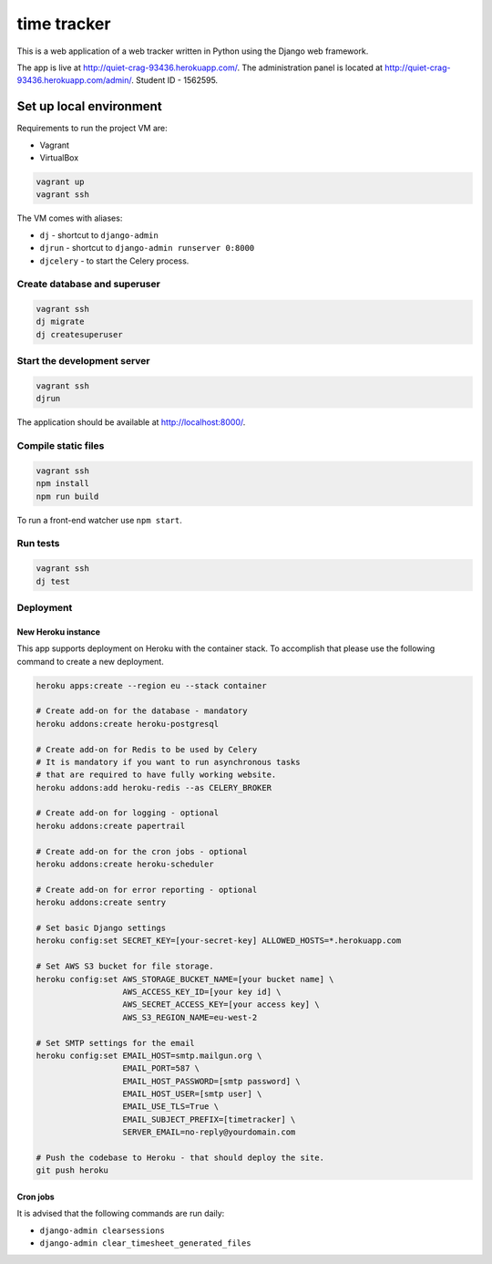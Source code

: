 ============
time tracker
============

This is a web application of a web tracker written in Python using the Django
web framework.

The app is live at http://quiet-crag-93436.herokuapp.com/. The administration
panel is located at http://quiet-crag-93436.herokuapp.com/admin/.
Student ID - 1562595.


Set up local environment
------------------------

Requirements to run the project VM are:

- Vagrant
- VirtualBox

.. code:: sh

   vagrant up
   vagrant ssh

The VM comes with aliases:

-  ``dj`` - shortcut to ``django-admin``
-  ``djrun`` - shortcut to ``django-admin runserver 0:8000``
-  ``djcelery`` - to start the Celery process.

Create database and superuser
~~~~~~~~~~~~~~~~~~~~~~~~~~~~~

.. code:: sh

   vagrant ssh
   dj migrate
   dj createsuperuser

Start the development server
~~~~~~~~~~~~~~~~~~~~~~~~~~~~

.. code:: sh

   vagrant ssh
   djrun

The application should be available at http://localhost:8000/.

Compile static files
~~~~~~~~~~~~~~~~~~~~

.. code:: sh

   vagrant ssh
   npm install
   npm run build

To run a front-end watcher use ``npm start``.


Run tests
~~~~~~~~

.. code:: sh

   vagrant ssh
   dj test

Deployment
~~~~~~~~~~

New Heroku instance
^^^^^^^^^^^^^^^^^^^

This app supports deployment on Heroku with the container stack. To accomplish
that please use the following command to create a new deployment.

.. code:: sh

   heroku apps:create --region eu --stack container

   # Create add-on for the database - mandatory
   heroku addons:create heroku-postgresql

   # Create add-on for Redis to be used by Celery
   # It is mandatory if you want to run asynchronous tasks
   # that are required to have fully working website.
   heroku addons:add heroku-redis --as CELERY_BROKER

   # Create add-on for logging - optional
   heroku addons:create papertrail

   # Create add-on for the cron jobs - optional
   heroku addons:create heroku-scheduler

   # Create add-on for error reporting - optional
   heroku addons:create sentry

   # Set basic Django settings
   heroku config:set SECRET_KEY=[your-secret-key] ALLOWED_HOSTS=*.herokuapp.com

   # Set AWS S3 bucket for file storage.
   heroku config:set AWS_STORAGE_BUCKET_NAME=[your bucket name] \
                     AWS_ACCESS_KEY_ID=[your key id] \
                     AWS_SECRET_ACCESS_KEY=[your access key] \
                     AWS_S3_REGION_NAME=eu-west-2

   # Set SMTP settings for the email
   heroku config:set EMAIL_HOST=smtp.mailgun.org \
                     EMAIL_PORT=587 \
                     EMAIL_HOST_PASSWORD=[smtp password] \
                     EMAIL_HOST_USER=[smtp user] \
                     EMAIL_USE_TLS=True \
                     EMAIL_SUBJECT_PREFIX=[timetracker] \
                     SERVER_EMAIL=no-reply@yourdomain.com

   # Push the codebase to Heroku - that should deploy the site.
   git push heroku


Cron jobs
^^^^^^^^^

It is advised that the following commands are run daily:

* ``django-admin clearsessions``
* ``django-admin clear_timesheet_generated_files``
